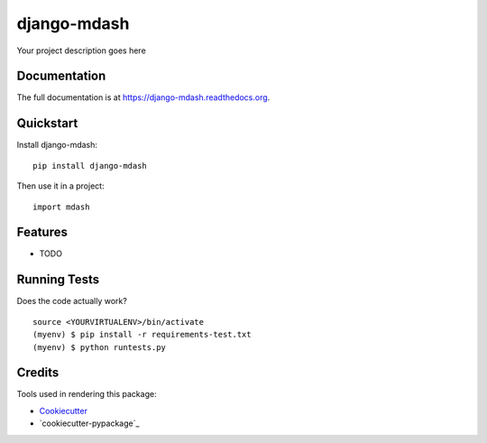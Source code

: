 =============================
django-mdash
=============================

.. image:: https://badge.fury.io/py/django-mdash.png
    :target: https://badge.fury.io/py/django-mdash

.. image:: https://travis-ci.org/WarmongeR1/django-mdash.png?branch=master
    :target: https://travis-ci.org/WarmongeR1/django-mdash

Your project description goes here

Documentation
-------------

The full documentation is at https://django-mdash.readthedocs.org.

Quickstart
----------

Install django-mdash::

    pip install django-mdash

Then use it in a project::

    import mdash

Features
--------

* TODO

Running Tests
--------------

Does the code actually work?

::

    source <YOURVIRTUALENV>/bin/activate
    (myenv) $ pip install -r requirements-test.txt
    (myenv) $ python runtests.py

Credits
---------

Tools used in rendering this package:

*  Cookiecutter_
*  `cookiecutter-pypackage`_

.. _Cookiecutter: https://github.com/audreyr/cookiecutter
.. _`cookiecutter-djangopackage`: https://github.com/pydanny/cookiecutter-djangopackage
